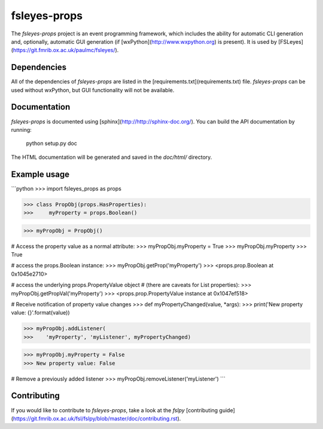 fsleyes-props
=============

The `fsleyes-props` project is an event programming framework, which includes
the ability for automatic CLI generation and, optionally, automatic GUI
generation (if [wxPython](http://www.wxpython.org) is present). It is used by
[FSLeyes](https://git.fmrib.ox.ac.uk/paulmc/fsleyes/).


Dependencies
------------


All of the dependencies of `fsleyes-props` are listed in the
[requirements.txt](requirements.txt) file. `fsleyes-props` can be used without
wxPython, but GUI functionality will not be available.


Documentation
-------------

`fsleyes-props` is documented using
[sphinx](http://http://sphinx-doc.org/). You can build the API documentation
by running:

    python setup.py doc

The HTML documentation will be generated and saved in the `doc/html/` directory.


Example usage
-------------


```python
>>> import fsleyes_props as props

>>> class PropObj(props.HasProperties):
>>>     myProperty = props.Boolean()

>>> myPropObj = PropObj()


# Access the property value as a normal attribute:
>>> myPropObj.myProperty = True
>>> myPropObj.myProperty
>>> True


# access the props.Boolean instance:
>>> myPropObj.getProp('myProperty')
>>> <props.prop.Boolean at 0x1045e2710>


# access the underlying props.PropertyValue object
# (there are caveats for List properties):
>>> myPropObj.getPropVal('myProperty')
>>> <props.prop.PropertyValue instance at 0x1047ef518>


# Receive notification of property value changes
>>> def myPropertyChanged(value, *args):
>>>     print('New property value: {}'.format(value))

>>> myPropObj.addListener(
>>>    'myProperty', 'myListener', myPropertyChanged)

>>> myPropObj.myProperty = False
>>> New property value: False


# Remove a previously added listener
>>> myPropObj.removeListener('myListener')
```


Contributing
------------

If you would like to contribute to `fsleyes-props`, take a look at the
`fslpy` [contributing
guide](https://git.fmrib.ox.ac.uk/fsl/fslpy/blob/master/doc/contributing.rst).


